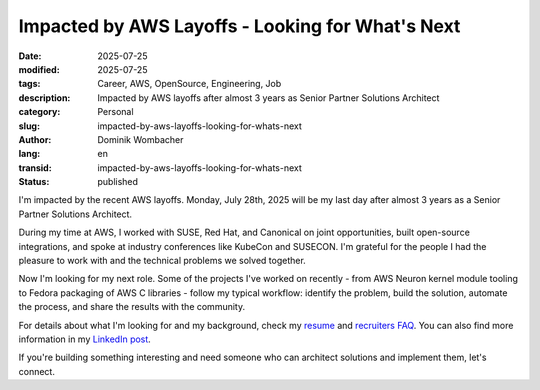 .. SPDX-FileCopyrightText: 2025 Dominik Wombacher <dominik@wombacher.cc>
..
.. SPDX-License-Identifier: CC-BY-SA-4.0

Impacted by AWS Layoffs - Looking for What's Next
##################################################

:date: 2025-07-25
:modified: 2025-07-25
:tags: Career, AWS, OpenSource, Engineering, Job
:description: Impacted by AWS layoffs after almost 3 years as Senior Partner Solutions Architect
:category: Personal
:slug: impacted-by-aws-layoffs-looking-for-whats-next
:author: Dominik Wombacher
:lang: en
:transid: impacted-by-aws-layoffs-looking-for-whats-next
:status: published

I'm impacted by the recent AWS layoffs. Monday, July 28th, 2025 will
be my last day after almost 3 years as a Senior Partner Solutions
Architect.

During my time at AWS, I worked with SUSE, Red Hat, and Canonical on
joint opportunities, built open-source integrations, and spoke at
industry conferences like KubeCon and SUSECON. I'm grateful for the
people I had the pleasure to work with and the technical problems we
solved together.

Now I'm looking for my next role. Some of the projects I've worked on
recently - from AWS Neuron kernel module tooling to Fedora packaging
of AWS C libraries - follow my typical workflow: identify the problem,
build the solution, automate the process, and share the results with
the community.

For details about what I'm looking for and my background, check my
`resume <{filename}/pages/resume_en.rst>`__ and
`recruiters FAQ <{filename}/pages/recruiters_faq_en.rst>`__.
You can also find more information in my
`LinkedIn post <https://www.linkedin.com/posts/dominik-wombacher_opentowork-softwareengineering-aws-activity-7354542132000346114-ktSL>`__.

If you're building something interesting and need someone who can
architect solutions and implement them, let's connect.
